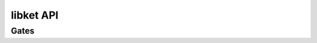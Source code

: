 libket API
==========

Gates
-----

.. doxygenfunction:: x

.. doxygenfunction:: y

.. doxygenfunction:: z

.. doxygenfunction:: h

.. doxygenfunction:: s

.. doxygenfunction:: sd

.. doxygenfunction:: t

.. doxygenfunction:: td

.. doxygenfunction:: u1

.. doxygenfunction:: u2

.. doxygenfunction:: u3
